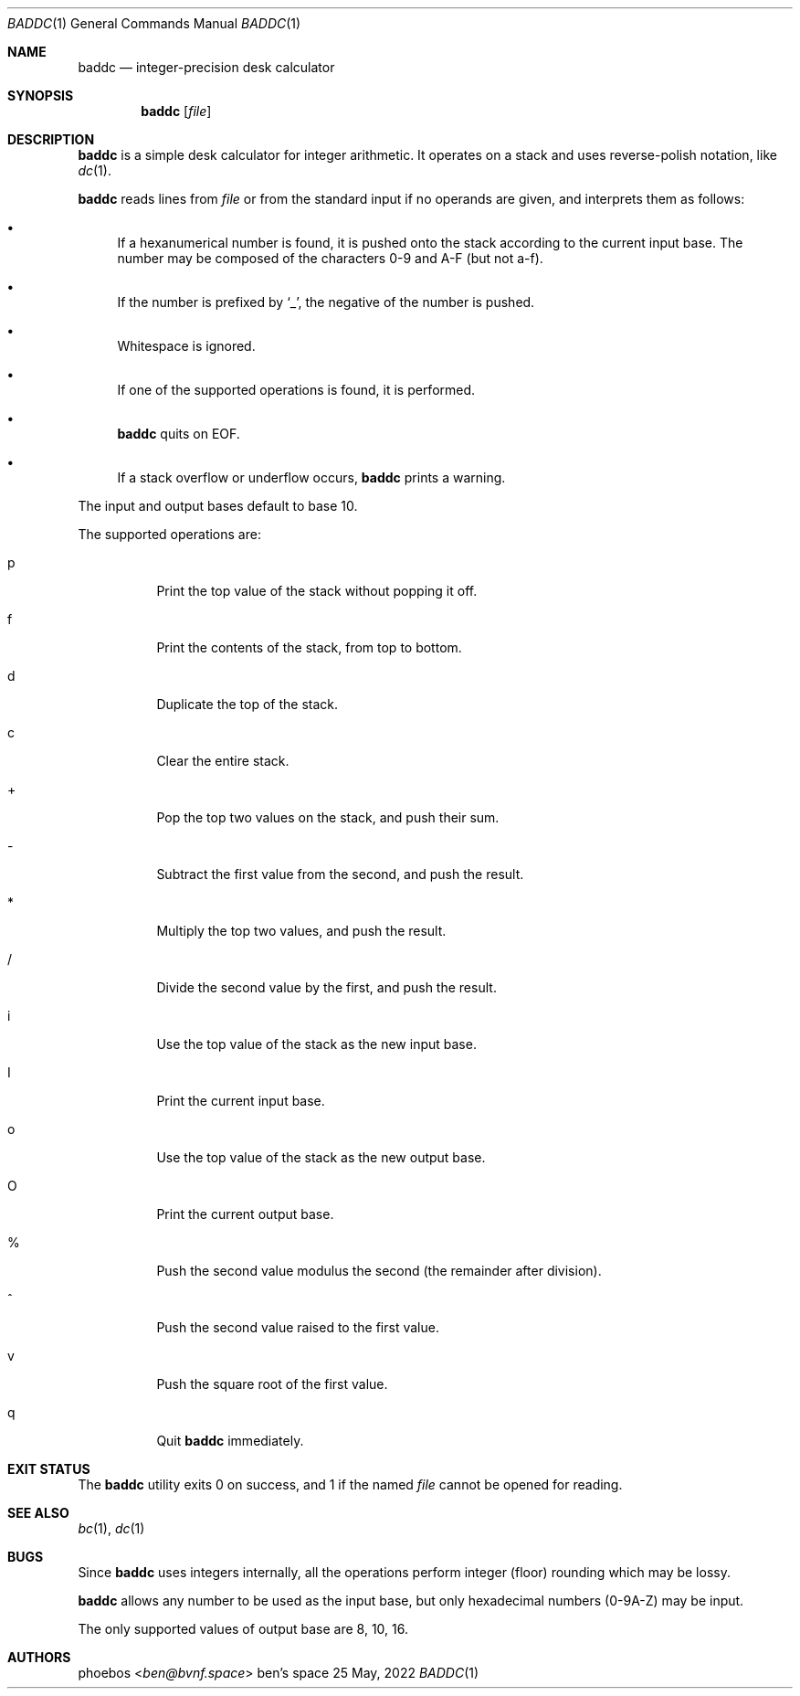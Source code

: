 .Dd 25 May, 2022
.Dt BADDC 1
.Os "ben's space"
.Sh NAME
.Nm baddc
.Nd integer-precision desk calculator
.Sh SYNOPSIS
.Nm
.Op Ar file
.Sh DESCRIPTION
.Nm
is a simple desk calculator for integer arithmetic.
It operates on a stack and uses reverse-polish notation, like
.Xr dc 1 .
.Pp
.Nm
reads lines from
.Ar file
or from the standard input if no operands are given,
and interprets them as follows:
.Bl -bullet
.It
If a hexanumerical number is found, it is pushed onto the stack
according to the current input base.
The number may be composed of the characters 0-9 and A-F
.Pq but not a-f .
.It
If the number is prefixed by
.Sq _ ,
the negative of the number is pushed.
.It
Whitespace is ignored.
.It
If one of the supported operations is found, it is performed.
.It
.Nm
quits on EOF.
.It
If a stack overflow or underflow occurs,
.Nm
prints a warning.
.El
.Pp
The input and output bases default to base 10.
.Pp
The supported operations are:
.Bl -tag -width Ds
.It p
Print the top value of the stack without popping it off.
.It f
Print the contents of the stack, from top to bottom.
.It d
Duplicate the top of the stack.
.It c
Clear the entire stack.
.It +
Pop the top two values on the stack, and push their sum.
.It -
Subtract the first value from the second, and push the result.
.It *
Multiply the top two values, and push the result.
.It /
Divide the second value by the first, and push the result.
.It i
Use the top value of the stack as the new input base.
.It I
Print the current input base.
.It o
Use the top value of the stack as the new output base.
.It O
Print the current output base.
.It %
Push the second value modulus the second
.Pq the remainder after division .
.It ^
Push the second value raised to the first value.
.It v
Push the square root of the first value.
.It q
Quit
.Nm
immediately.
.El
.Sh EXIT STATUS
The
.Nm
utility exits 0 on success, and 1 if the named
.Ar file
cannot be opened for reading.
.Sh SEE ALSO
.Xr bc 1 ,
.Xr dc 1
.Sh BUGS
Since
.Nm
uses integers internally, all the operations perform integer
.Pq floor
rounding which may be lossy.
.Pp
.Nm
allows any number to be used as the input base, but only hexadecimal numbers
.Pq 0-9A-Z
may be input.
.Pp
The only supported values of output base are 8, 10, 16.
.Sh AUTHORS
.An phoebos Aq Mt ben@bvnf.space
